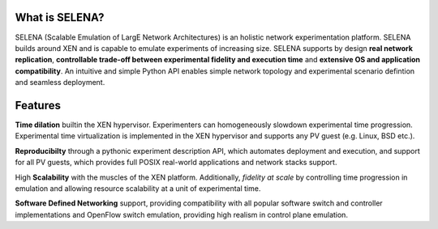 What is SELENA?
===============

.. image:: _static/logo-selena.png 
    :name: SELENA
    :class: logo

SELENA (Scalable Emulation of LargE Network Architectures) is an holistic
network experimentation platform. SELENA builds around XEN and is capable to
emulate experiments of increasing size. SELENA supports by design **real
network replication**, **controllable trade-off between experimental fidelity
and execution time** and **extensive OS and application compatibility**. An
intuitive and simple Python API enables simple network topology and
experimental scenario defintion and seamless deployment. 

Features
========

.. container:: feature

    .. image:: _static/TARDIS_by_Ambient_Lullaby.png
        :name: Time Dilation
        :class: imglabel

    **Time dilation** builtin the XEN hypervisor. Experimenters can
    homogeneously slowdown experimental time progression. Experimental time
    virtualization is implemented in the XEN hypervisor and supports any PV
    guest (e.g. Linux, BSD etc.).

.. container:: feature

    .. image:: _static/reproducibility-small.png
        :name: Reproducibility
        :class: reproducibilityLabel

    **Reproducibilty** through a pythonic experiment description API, which
    automates deployment and execution, and support for all PV guests, which
    provides full POSIX real-world applications and network stacks support.

.. container:: feature

    .. image:: _static/scalability.png
        :name: Scalability
        :class: scalabilitylabel

    High **Scalability** with the muscles of the XEN platform. Additionally,
    *fidelity at scale* by controlling time progression in emulation and
    allowing resource scalability at a unit of experimental time.


.. container:: feature

    .. image:: _static/openflow-logo.png
        :name: SDN
        :class: sdnlabel

    **Software Defined Networking** support, providing compatibility with all
    popular software switch and controller implementations and OpenFlow switch
    emulation, providing high realism in control plane emulation.
